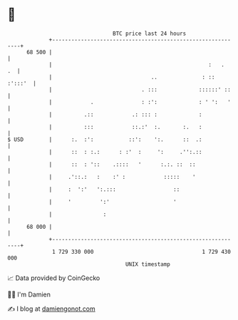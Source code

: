 * 👋

#+begin_example
                                    BTC price last 24 hours                    
                +------------------------------------------------------------+ 
         68 500 |                                                            | 
                |                                                 :   .   .  | 
                |                               ..              : :: :':::'  | 
                |                            . :::             ::::::' ::    | 
                |            .               : :':             : ' ':   '    | 
                |          .::            .: ::: :             :             | 
                |          :::            ::.:'  :.       :.   :             | 
   $ USD        |      :.  :':           ::':    ':.      ::  .:             | 
                |      ::  : :.:      : :'  :     ':     .'':.::             | 
                |      ::  : '::    .::::   '      :.:. ::  ::               | 
                |     .'::.:   :    :' :            :::::    '               | 
                |     :  ':'   ':.:::                  ::                    | 
                |     '         ':'                    '                     | 
                |                :                                           | 
         68 000 |                                                            | 
                +------------------------------------------------------------+ 
                 1 729 330 000                                  1 729 430 000  
                                        UNIX timestamp                         
#+end_example
📈 Data provided by CoinGecko

🧑‍💻 I'm Damien

✍️ I blog at [[https://www.damiengonot.com][damiengonot.com]]
